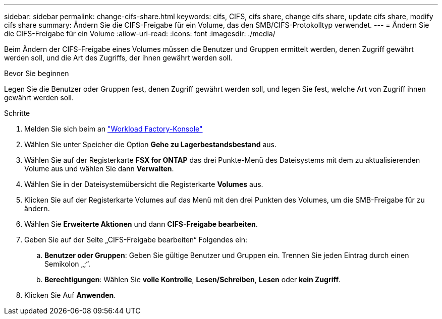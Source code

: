 ---
sidebar: sidebar 
permalink: change-cifs-share.html 
keywords: cifs, CIFS, cifs share, change cifs share, update cifs share, modify cifs share 
summary: Ändern Sie die CIFS-Freigabe für ein Volume, das den SMB/CIFS-Protokolltyp verwendet. 
---
= Ändern Sie die CIFS-Freigabe für ein Volume
:allow-uri-read: 
:icons: font
:imagesdir: ./media/


[role="lead"]
Beim Ändern der CIFS-Freigabe eines Volumes müssen die Benutzer und Gruppen ermittelt werden, denen Zugriff gewährt werden soll, und die Art des Zugriffs, der ihnen gewährt werden soll.

.Bevor Sie beginnen
Legen Sie die Benutzer oder Gruppen fest, denen Zugriff gewährt werden soll, und legen Sie fest, welche Art von Zugriff ihnen gewährt werden soll.

.Schritte
. Melden Sie sich beim an link:https://console.workloads.netapp.com/["Workload Factory-Konsole"^]
. Wählen Sie unter Speicher die Option *Gehe zu Lagerbestandsbestand* aus.
. Wählen Sie auf der Registerkarte *FSX for ONTAP* das drei Punkte-Menü des Dateisystems mit dem zu aktualisierenden Volume aus und wählen Sie dann *Verwalten*.
. Wählen Sie in der Dateisystemübersicht die Registerkarte *Volumes* aus.
. Klicken Sie auf der Registerkarte Volumes auf das Menü mit den drei Punkten des Volumes, um die SMB-Freigabe für zu ändern.
. Wählen Sie *Erweiterte Aktionen* und dann *CIFS-Freigabe bearbeiten*.
. Geben Sie auf der Seite „CIFS-Freigabe bearbeiten“ Folgendes ein:
+
.. *Benutzer oder Gruppen*: Geben Sie gültige Benutzer und Gruppen ein. Trennen Sie jeden Eintrag durch einen Semikolon „;“.
.. *Berechtigungen*: Wählen Sie *volle Kontrolle*, *Lesen/Schreiben*, *Lesen* oder *kein Zugriff*.


. Klicken Sie Auf *Anwenden*.

